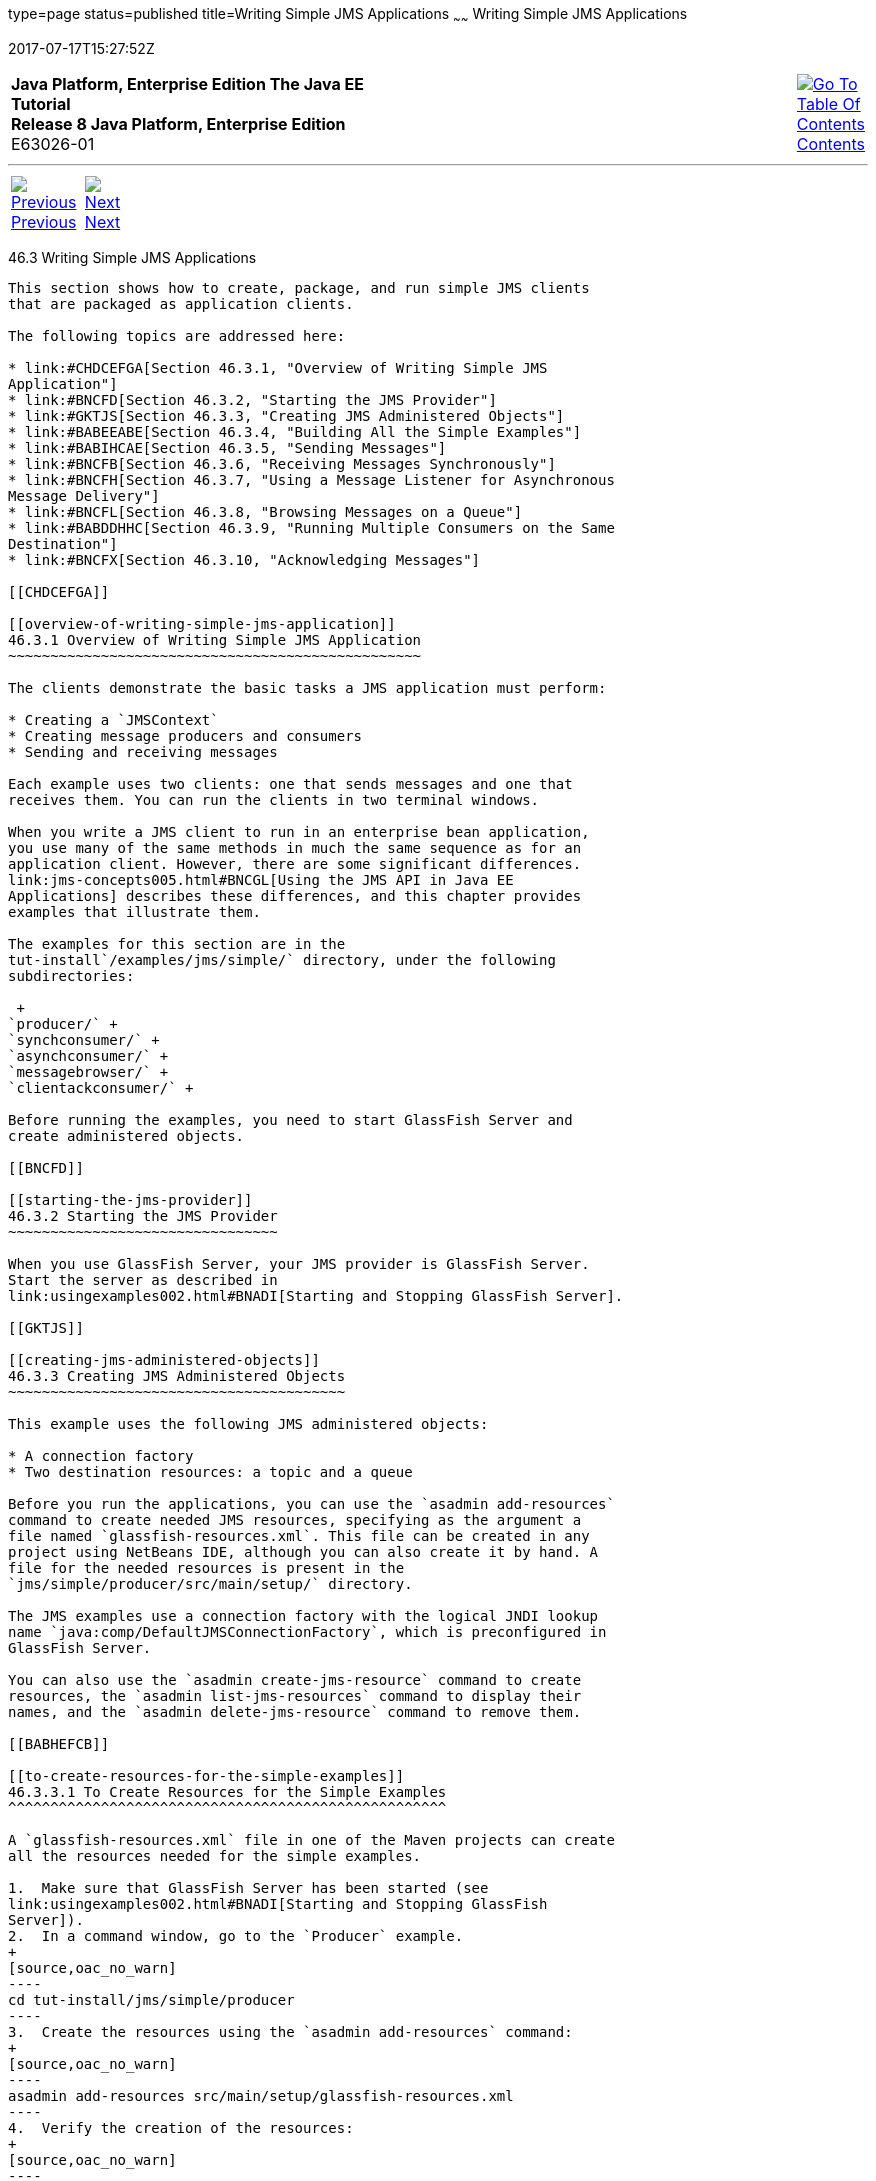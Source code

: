 type=page
status=published
title=Writing Simple JMS Applications
~~~~~~
Writing Simple JMS Applications
===============================
2017-07-17T15:27:52Z

[[top]]

[width="100%",cols="50%,45%,^5%",]
|=======================================================================
|*Java Platform, Enterprise Edition The Java EE Tutorial* +
*Release 8 Java Platform, Enterprise Edition* +
E63026-01
|
|link:toc.html[image:img/toc.gif[Go To Table Of
Contents] +
Contents]
|=======================================================================

'''''

[cols="^5%,^5%,90%",]
|=======================================================================
|link:jms-examples002.html[image:img/leftnav.gif[Previous] +
Previous] 
|link:jms-examples004.html[image:img/rightnav.gif[Next] +
Next] | 
|=======================================================================


[[BNCFA]]

[[writing-simple-jms-applications]]
46.3 Writing Simple JMS Applications
------------------------------------

This section shows how to create, package, and run simple JMS clients
that are packaged as application clients.

The following topics are addressed here:

* link:#CHDCEFGA[Section 46.3.1, "Overview of Writing Simple JMS
Application"]
* link:#BNCFD[Section 46.3.2, "Starting the JMS Provider"]
* link:#GKTJS[Section 46.3.3, "Creating JMS Administered Objects"]
* link:#BABEEABE[Section 46.3.4, "Building All the Simple Examples"]
* link:#BABIHCAE[Section 46.3.5, "Sending Messages"]
* link:#BNCFB[Section 46.3.6, "Receiving Messages Synchronously"]
* link:#BNCFH[Section 46.3.7, "Using a Message Listener for Asynchronous
Message Delivery"]
* link:#BNCFL[Section 46.3.8, "Browsing Messages on a Queue"]
* link:#BABDDHHC[Section 46.3.9, "Running Multiple Consumers on the Same
Destination"]
* link:#BNCFX[Section 46.3.10, "Acknowledging Messages"]

[[CHDCEFGA]]

[[overview-of-writing-simple-jms-application]]
46.3.1 Overview of Writing Simple JMS Application
~~~~~~~~~~~~~~~~~~~~~~~~~~~~~~~~~~~~~~~~~~~~~~~~~

The clients demonstrate the basic tasks a JMS application must perform:

* Creating a `JMSContext`
* Creating message producers and consumers
* Sending and receiving messages

Each example uses two clients: one that sends messages and one that
receives them. You can run the clients in two terminal windows.

When you write a JMS client to run in an enterprise bean application,
you use many of the same methods in much the same sequence as for an
application client. However, there are some significant differences.
link:jms-concepts005.html#BNCGL[Using the JMS API in Java EE
Applications] describes these differences, and this chapter provides
examples that illustrate them.

The examples for this section are in the
tut-install`/examples/jms/simple/` directory, under the following
subdirectories:

 +
`producer/` +
`synchconsumer/` +
`asynchconsumer/` +
`messagebrowser/` +
`clientackconsumer/` +

Before running the examples, you need to start GlassFish Server and
create administered objects.

[[BNCFD]]

[[starting-the-jms-provider]]
46.3.2 Starting the JMS Provider
~~~~~~~~~~~~~~~~~~~~~~~~~~~~~~~~

When you use GlassFish Server, your JMS provider is GlassFish Server.
Start the server as described in
link:usingexamples002.html#BNADI[Starting and Stopping GlassFish Server].

[[GKTJS]]

[[creating-jms-administered-objects]]
46.3.3 Creating JMS Administered Objects
~~~~~~~~~~~~~~~~~~~~~~~~~~~~~~~~~~~~~~~~

This example uses the following JMS administered objects:

* A connection factory
* Two destination resources: a topic and a queue

Before you run the applications, you can use the `asadmin add-resources`
command to create needed JMS resources, specifying as the argument a
file named `glassfish-resources.xml`. This file can be created in any
project using NetBeans IDE, although you can also create it by hand. A
file for the needed resources is present in the
`jms/simple/producer/src/main/setup/` directory.

The JMS examples use a connection factory with the logical JNDI lookup
name `java:comp/DefaultJMSConnectionFactory`, which is preconfigured in
GlassFish Server.

You can also use the `asadmin create-jms-resource` command to create
resources, the `asadmin list-jms-resources` command to display their
names, and the `asadmin delete-jms-resource` command to remove them.

[[BABHEFCB]]

[[to-create-resources-for-the-simple-examples]]
46.3.3.1 To Create Resources for the Simple Examples
^^^^^^^^^^^^^^^^^^^^^^^^^^^^^^^^^^^^^^^^^^^^^^^^^^^^

A `glassfish-resources.xml` file in one of the Maven projects can create
all the resources needed for the simple examples.

1.  Make sure that GlassFish Server has been started (see
link:usingexamples002.html#BNADI[Starting and Stopping GlassFish
Server]).
2.  In a command window, go to the `Producer` example.
+
[source,oac_no_warn]
----
cd tut-install/jms/simple/producer
----
3.  Create the resources using the `asadmin add-resources` command:
+
[source,oac_no_warn]
----
asadmin add-resources src/main/setup/glassfish-resources.xml
----
4.  Verify the creation of the resources:
+
[source,oac_no_warn]
----
asadmin list-jms-resources
----
+
The command lists the two destinations and connection factory specified
in the `glassfish-resources.xml` file in addition to the platform
default connection factory:
+
[source,oac_no_warn]
----
jms/MyQueue
jms/MyTopic
jms/__defaultConnectionFactory
Command list-jms-resources executed successfully.
----
+
In GlassFish Server, the Java EE `java:comp/DefaultJMSConnectionFactory`
resource is mapped to a connection factory named
`jms/__defaultConnectionFactory`.

[[BABEEABE]]

[[building-all-the-simple-examples]]
46.3.4 Building All the Simple Examples
~~~~~~~~~~~~~~~~~~~~~~~~~~~~~~~~~~~~~~~

To run the simple examples using GlassFish Server, package each example
in an application client JAR file. The application client JAR file
requires a manifest file, located in the `src/main/java/META-INF/`
directory for each example, along with the `.class` file.

The `pom.xml` file for each example specifies a plugin that creates an
application client JAR file. You can build the examples using either
NetBeans IDE or Maven.

The following topics are addressed here:

* link:#CHDJEJCD[Section 46.3.4.1, "To Build All the Simple Examples
Using NetBeans IDE"]
* link:#CHDGHJAA[Section 46.3.4.2, "To Build All the Simple Examples
Using Maven"]

[[CHDJEJCD]]

[[to-build-all-the-simple-examples-using-netbeans-ide]]
46.3.4.1 To Build All the Simple Examples Using NetBeans IDE
^^^^^^^^^^^^^^^^^^^^^^^^^^^^^^^^^^^^^^^^^^^^^^^^^^^^^^^^^^^^

1.  From the File menu, choose Open Project.
2.  In the Open Project dialog box, navigate to:
+
[source,oac_no_warn]
----
tut-install/examples/jms
----
3.  Expand the `jms` node and select the `simple` folder.
4.  Click Open Project to open all the simple examples.
5.  In the Projects tab, right-click the `simple` project and select
Build to build all the examples.
+
This command places the application client JAR files in the `target`
directories for the examples.

[[CHDGHJAA]]

[[to-build-all-the-simple-examples-using-maven]]
46.3.4.2 To Build All the Simple Examples Using Maven
^^^^^^^^^^^^^^^^^^^^^^^^^^^^^^^^^^^^^^^^^^^^^^^^^^^^^

1.  In a terminal window, go to the `simple` directory:
+
[source,oac_no_warn]
----
cd tut-install/jms/simple/
----
2.  Enter the following command to build all the projects:
+
[source,oac_no_warn]
----
mvn install
----
+
This command places the application client JAR files in the `target`
directories for the examples.

[[BABIHCAE]]

[[sending-messages]]
46.3.5 Sending Messages
~~~~~~~~~~~~~~~~~~~~~~~

This section describes how to use a client to send messages. The
`Producer.java` client will send messages in all of these examples.

The following topics are addressed here:

* link:#CHDGHJHH[Section 46.3.5.1, "General Steps Performed in the
Example"]
* link:#CHDFBABB[Section 46.3.5.2, "The Producer.java Client"]
* link:#CHDHIIHE[Section 46.3.5.3, "To Run the Producer Client"]

[[CHDGHJHH]]

[[general-steps-performed-in-the-example]]
46.3.5.1 General Steps Performed in the Example
^^^^^^^^^^^^^^^^^^^^^^^^^^^^^^^^^^^^^^^^^^^^^^^

General steps this example performs are as follows.

1.  Inject resources for the administered objects used by the example.
2.  Accept and verify command-line arguments. You can use this example
to send any number of messages to either a queue or a topic, so you
specify the destination type and the number of messages on the command
line when you run the program.
3.  Create a `JMSContext`, then send the specified number of text
messages in the form of strings, as described in
link:jms-concepts003.html#BNCEW[Message Bodies].
4.  Send a final message of type `Message` to indicate that the consumer
should expect no more messages.
5.  Catch any exceptions.

[[CHDFBABB]]

[[the-producer.java-client]]
46.3.5.2 The Producer.java Client
^^^^^^^^^^^^^^^^^^^^^^^^^^^^^^^^^

The sending client, `Producer.java`, performs the following steps.

1.  Injects resources for a connection factory, queue, and topic:
+
[source,oac_no_warn]
----
@Resource(lookup = "java:comp/DefaultJMSConnectionFactory")
private static ConnectionFactory connectionFactory;
@Resource(lookup = "jms/MyQueue")
private static Queue queue;
@Resource(lookup = "jms/MyTopic")
private static Topic topic;
----
2.  Retrieves and verifies command-line arguments that specify the
destination type and the number of arguments:
+
[source,oac_no_warn]
----
final int NUM_MSGS;
String destType = args[0];
System.out.println("Destination type is " + destType);
if ( ! ( destType.equals("queue") || destType.equals("topic") ) ) { 
    System.err.println("Argument must be \"queue\" or " + "\"topic\"");
    System.exit(1);
}
if (args.length == 2){ 
    NUM_MSGS = (new Integer(args[1])).intValue();
} else { 
    NUM_MSGS = 1;
}
----
3.  Assigns either the queue or the topic to a destination object, based
on the specified destination type:
+
[source,oac_no_warn]
----
Destination dest = null;
try { 
    if (destType.equals("queue")) { 
        dest = (Destination) queue; 
    } else { 
        dest = (Destination) topic; 
    }
} catch (Exception e) {
    System.err.println("Error setting destination: " + e.toString()); 
    System.exit(1);
}
----
4.  Within a `try`-with-resources block, creates a `JMSContext`:
+
[source,oac_no_warn]
----
try (JMSContext context = connectionFactory.createContext();) {
----
5.  Sets the message count to zero, then creates a `JMSProducer` and
sends one or more messages to the destination and increments the count.
Messages in the form of strings are of the `TextMessage` message type:
+
[source,oac_no_warn]
----
    int count = 0;
    for (int i = 0; i < NUM_MSGS; i++) { 
        String message = "This is message " + (i + 1) 
                + " from producer";
        // Comment out the following line to send many messages
        System.out.println("Sending message: " + message); 
        context.createProducer().send(dest, message);
        count += 1;
    }
    System.out.println("Text messages sent: " + count);
----
6.  Sends an empty control message to indicate the end of the message
stream:
+
[source,oac_no_warn]
----
    context.createProducer().send(dest, context.createMessage());
----
+
Sending an empty message of no specified type is a convenient way for an
application to indicate to the consumer that the final message has
arrived.
7.  Catches and handles any exceptions. The end of the
`try`-with-resources block automatically causes the `JMSContext` to be
closed:
+
[source,oac_no_warn]
----
} catch (Exception e) {
    System.err.println("Exception occurred: " + e.toString());
    System.exit(1);
}
System.exit(0);
----

[[CHDHIIHE]]

[[to-run-the-producer-client]]
46.3.5.3 To Run the Producer Client
^^^^^^^^^^^^^^^^^^^^^^^^^^^^^^^^^^^

You can run the client using the `appclient` command. The `Producer`
client takes one or two command-line arguments: a destination type and,
optionally, a number of messages. If you do not specify a number of
messages, the client sends one message.

You will use the client to send three messages to a queue.

1.  Make sure that GlassFish Server has been started (see
link:usingexamples002.html#BNADI[Starting and Stopping GlassFish Server])
and that you have created resources and built the simple JMS examples
(see link:#GKTJS[Creating JMS Administered Objects] and
link:#BABEEABE[Building All the Simple Examples]).
2.  In a terminal window, go to the `producer` directory:
+
[source,oac_no_warn]
----
cd producer
----
3.  Run the `Producer` program, sending three messages to the queue:
+
[source,oac_no_warn]
----
appclient -client target/producer.jar queue 3
----
+
The output of the program looks like this (along with some additional
output):
+
[source,oac_no_warn]
----
Destination type is queue
Sending message: This is message 1 from producer
Sending message: This is message 2 from producer
Sending message: This is message 3 from producer
Text messages sent: 3
----
+
The messages are now in the queue, waiting to be received.
+

[width="100%",cols="100%",]
|=======================================================================
a|
Note:

When you run an application client, the command may take a long time to
complete.

|=======================================================================

 +

[[BNCFB]]

[[receiving-messages-synchronously]]
46.3.6 Receiving Messages Synchronously
~~~~~~~~~~~~~~~~~~~~~~~~~~~~~~~~~~~~~~~

This section describes the receiving client, which uses the `receive`
method to consume messages synchronously. This section then explains how
to run the clients using GlassFish Server.

The following topics are addressed here:

* link:#BNCFC[Section 46.3.6.1, "The SynchConsumer.java Client"]
* link:#BNCFG[Section 46.3.6.2, "To Run the SynchConsumer and Producer
Clients"]

[[BNCFC]]

[[the-synchconsumer.java-client]]
46.3.6.1 The SynchConsumer.java Client
^^^^^^^^^^^^^^^^^^^^^^^^^^^^^^^^^^^^^^

The receiving client, `SynchConsumer.java`, performs the following
steps.

1.  Injects resources for a connection factory, queue, and topic.
2.  Assigns either the queue or the topic to a destination object, based
on the specified destination type.
3.  Within a `try`-with-resources block, creates a `JMSContext`.
4.  Creates a `JMSConsumer`, starting message delivery:
+
[source,oac_no_warn]
----
consumer = context.createConsumer(dest);
----
5.  Receives the messages sent to the destination until the
end-of-message-stream control message is received:
+
[source,oac_no_warn]
----
int count = 0;
while (true) {
    Message m = consumer.receive(1000); 
    if (m != null) { 
        if (m instanceof TextMessage) { 
            System.out.println(
                    "Reading message: " + m.getBody(String.class));
            count += 1; 
        } else { 
            break; 
        } 
    }
}
System.out.println("Messages received: " + count);
----
+
Because the control message is not a `TextMessage`, the receiving client
terminates the `while` loop and stops receiving messages after the
control message arrives.
6.  Catches and handles any exceptions. The end of the
`try`-with-resources block automatically causes the `JMSContext` to be
closed.

The `SynchConsumer` client uses an indefinite `while` loop to receive
messages, calling `receive` with a timeout argument.

[[BNCFG]]

[[to-run-the-synchconsumer-and-producer-clients]]
46.3.6.2 To Run the SynchConsumer and Producer Clients
^^^^^^^^^^^^^^^^^^^^^^^^^^^^^^^^^^^^^^^^^^^^^^^^^^^^^^

You can run the client using the `appclient` command. The
`SynchConsumer` client takes one command-line argument, the destination
type.

These steps show how to receive and send messages synchronously using
both a queue and a topic. The steps assume you already ran the
`Producer` client and have three messages waiting in the queue.

1.  In the same terminal window where you ran `Producer`, go to the
`synchconsumer` directory:
+
[source,oac_no_warn]
----
cd ../synchconsumer
----
2.  Run the `SynchConsumer` client, specifying the queue:
+
[source,oac_no_warn]
----
appclient -client target/synchconsumer.jar queue
----
+
The output of the client looks like this (along with some additional
output):
+
[source,oac_no_warn]
----
Destination type is queue
Reading message: This is message 1 from producer
Reading message: This is message 2 from producer
Reading message: This is message 3 from producer
Messages received: 3
----
3.  Now try running the clients in the opposite order. Run the
`SynchConsumer` client:
+
[source,oac_no_warn]
----
appclient -client target/synchconsumer.jar queue
----
+
The client displays the destination type and then waits for messages.
4.  Open a new terminal window and run the `Producer` client:
+
[source,oac_no_warn]
----
cd tut-install/jms/simple/producer
appclient -client target/producer.jar queue 3
----
+
When the messages have been sent, the `SynchConsumer` client receives
them and exits.
5.  Now run the `Producer` client using a topic instead of a queue:
+
[source,oac_no_warn]
----
appclient -client target/producer.jar topic 3
----
+
The output of the client looks like this (along with some additional
output):
+
[source,oac_no_warn]
----
Destination type is topic
Sending message: This is message 1 from producer
Sending message: This is message 2 from producer
Sending message: This is message 3 from producer
Text messages sent: 3
----
6.  Now, in the other terminal window, run the `SynchConsumer` client
using the topic:
+
[source,oac_no_warn]
----
appclient -client target/synchconsumer.jar topic
----
+
The result, however, is different. Because you are using a subscription
on a topic, messages that were sent before you created the subscription
on the topic will not be added to the subscription and delivered to the
consumer. (See link:jms-concepts002.html#BNCED[Publish/Subscribe
Messaging Style] and link:jms-concepts003.html#BABEEJJJ[Consuming
Messages from Topics] for details.) Instead of receiving the messages,
the client waits for messages to arrive.
7.  Leave the `SynchConsumer` client running and run the `Producer`
client again:
+
[source,oac_no_warn]
----
appclient -client target/producer.jar topic 3
----
+
Now the `SynchConsumer` client receives the messages:
+
[source,oac_no_warn]
----
Destination type is topic
Reading message: This is message 1 from producer
Reading message: This is message 2 from producer
Reading message: This is message 3 from producer
Messages received: 3
----
+
Because these messages were sent after the consumer was started, the
client receives them.

[[BNCFH]]

[[using-a-message-listener-for-asynchronous-message-delivery]]
46.3.7 Using a Message Listener for Asynchronous Message Delivery
~~~~~~~~~~~~~~~~~~~~~~~~~~~~~~~~~~~~~~~~~~~~~~~~~~~~~~~~~~~~~~~~~

This section describes the receiving clients in an example that uses a
message listener for asynchronous message delivery. This section then
explains how to compile and run the clients using GlassFish Server.

 +

[width="100%",cols="100%",]
|=======================================================================
a|
Note:

In the Java EE platform, message listeners can be used only in
application clients, as in this example. To allow asynchronous message
delivery in a web or enterprise bean application, you use a
message-driven bean, shown in later examples in this chapter.

|=======================================================================

 +

The following topics are addressed here:

* link:#BNCFI[Section 46.3.7.1, "Writing the AsynchConsumer.java and
TextListener.java Clients"]
* link:#BNCFK[Section 46.3.7.2, "To Run the AsynchConsumer and Producer
Clients"]

[[BNCFI]]

[[writing-the-asynchconsumer.java-and-textlistener.java-clients]]
46.3.7.1 Writing the AsynchConsumer.java and TextListener.java Clients
^^^^^^^^^^^^^^^^^^^^^^^^^^^^^^^^^^^^^^^^^^^^^^^^^^^^^^^^^^^^^^^^^^^^^^

The sending client is `Producer.java`, the same client used in
link:#BABIHCAE[Sending Messages] and link:#BNCFB[Receiving Messages
Synchronously].

An asynchronous consumer normally runs indefinitely. This one runs until
the user types the character `q` or `Q` to stop the client.

1.  The client, `AsynchConsumer.java`, performs the following steps.
1.  Injects resources for a connection factory, queue, and topic.
2.  Assigns either the queue or the topic to a destination object, based
on the specified destination type.
3.  In a `try`-with-resources block, creates a `JMSContext`.
4.  Creates a `JMSConsumer`.
5.  Creates an instance of the `TextListener` class and registers it as
the message listener for the `JMSConsumer`:
+
[source,oac_no_warn]
----
listener = new TextListener();
consumer.setMessageListener(listener);
----
6.  Listens for the messages sent to the destination, stopping when the
user types the character `q` or `Q` (it uses a
`java.io.InputStreamReader` to do this).
7.  Catches and handles any exceptions. The end of the
`try`-with-resources block automatically causes the `JMSContext` to be
closed, thus stopping delivery of messages to the message listener.
2.  The message listener, `TextListener.java`, follows these steps:
1.  When a message arrives, the `onMessage` method is called
automatically.
2.  If the message is a `TextMessage`, the `onMessage` method displays
its content as a string value. If the message is not a text message, it
reports this fact:
+
[source,oac_no_warn]
----
public void onMessage(Message m) { 
    try { 
        if (m instanceof TextMessage) { 
            System.out.println(
                    "Reading message: " + m.getBody(String.class)); 
        } else { 
             System.out.println("Message is not a TextMessage"); 
        } 
    } catch (JMSException | JMSRuntimeException e) {
        System.err.println("JMSException in onMessage(): " + e.toString());
    }
}
----

For this example, you will use the same connection factory and
destinations you created in link:#BABHEFCB[To Create Resources for the
Simple Examples].

The steps assume that you have already built and packaged all the
examples using NetBeans IDE or Maven.

[[BNCFK]]

[[to-run-the-asynchconsumer-and-producer-clients]]
46.3.7.2 To Run the AsynchConsumer and Producer Clients
^^^^^^^^^^^^^^^^^^^^^^^^^^^^^^^^^^^^^^^^^^^^^^^^^^^^^^^

You will need two terminal windows, as you did in link:#BNCFB[Receiving
Messages Synchronously].

1.  In the terminal window where you ran the `SynchConsumer` client, go
to the `asynchconsumer` example directory:
+
[source,oac_no_warn]
----
cd tut-install/jms/simple/asynchconsumer
----
2.  Run the `AsynchConsumer` client, specifying the `topic` destination
type:
+
[source,oac_no_warn]
----
appclient -client target/asynchconsumer.jar topic
----
+
The client displays the following lines (along with some additional
output) and then waits for messages:
+
[source,oac_no_warn]
----
Destination type is topic
To end program, enter Q or q, then <return>
----
3.  In the terminal window where you ran the `Producer` client
previously, run the client again, sending three messages:
+
[source,oac_no_warn]
----
appclient -client target/producer.jar topic 3
----
+
The output of the client looks like this (along with some additional
output):
+
[source,oac_no_warn]
----
Destination type is topic
Sending message: This is message 1 from producer
Sending message: This is message 2 from producer
Sending message: This is message 3 from producer
Text messages sent: 3
----
+
In the other window, the `AsynchConsumer` client displays the following
(along with some additional output):
+
[source,oac_no_warn]
----
Destination type is topic
To end program, enter Q or q, then <return>
Reading message: This is message 1 from producer
Reading message: This is message 2 from producer
Reading message: This is message 3 from producer
Message is not a TextMessage
----
+
The last line appears because the client has received the non-text
control message sent by the `Producer` client.
4.  Enter `Q` or `q` and press Return to stop the `AsynchConsumer`
client.
5.  Now run the clients using a queue.
+
In this case, as with the synchronous example, you can run the
`Producer` client first, because there is no timing dependency between
the sender and receiver:
+
[source,oac_no_warn]
----
appclient -client target/producer.jar queue 3
----
+
The output of the client looks like this:
+
[source,oac_no_warn]
----
Destination type is queue
Sending message: This is message 1 from producer
Sending message: This is message 2 from producer
Sending message: This is message 3 from producer
Text messages sent: 3
----
6.  In the other window, run the `AsynchConsumer` client:
+
[source,oac_no_warn]
----
appclient -client target/asynchconsumer.jar queue
----
+
The output of the client looks like this (along with some additional
output):
+
[source,oac_no_warn]
----
Destination type is queue
To end program, enter Q or q, then <return>
Reading message: This is message 1 from producer
Reading message: This is message 2 from producer
Reading message: This is message 3 from producer
Message is not a TextMessage
----
7.  Enter `Q` or `q` and press Return to stop the client.

[[BNCFL]]

[[browsing-messages-on-a-queue]]
46.3.8 Browsing Messages on a Queue
~~~~~~~~~~~~~~~~~~~~~~~~~~~~~~~~~~~

This section describes an example that creates a `QueueBrowser` object
to examine messages on a queue, as described in
link:jms-concepts003.html#BNCEY[JMS Queue Browsers]. This section then
explains how to compile, package, and run the example using GlassFish
Server.

The following topics are addressed here:

* link:#BNCFM[Section 46.3.8.1, "The MessageBrowser.java Client"]
* link:#BNCFN[Section 46.3.8.2, "To Run the QueueBrowser Client"]

[[BNCFM]]

[[the-messagebrowser.java-client]]
46.3.8.1 The MessageBrowser.java Client
^^^^^^^^^^^^^^^^^^^^^^^^^^^^^^^^^^^^^^^

To create a `QueueBrowser` for a queue, you call the
`JMSContext.createBrowser` method with the queue as the argument. You
obtain the messages in the queue as an `Enumeration` object. You can
then iterate through the `Enumeration` object and display the contents
of each message.

The `MessageBrowser.java` client performs the following steps.

1.  Injects resources for a connection factory and a queue.
2.  In a `try`-with-resources block, creates a `JMSContext`.
3.  Creates a `QueueBrowser`:
+
[source,oac_no_warn]
----
QueueBrowser browser = context.createBrowser(queue);
----
4.  Retrieves the `Enumeration` that contains the messages:
+
[source,oac_no_warn]
----
Enumeration msgs = browser.getEnumeration();
----
5.  Verifies that the `Enumeration` contains messages, then displays the
contents of the messages:
+
[source,oac_no_warn]
----
if ( !msgs.hasMoreElements() ) { 
    System.out.println("No messages in queue");
} else { 
    while (msgs.hasMoreElements()) { 
        Message tempMsg = (Message)msgs.nextElement(); 
        System.out.println("Message: " + tempMsg); 
    }
}
----
6.  Catches and handles any exceptions. The end of the
`try`-with-resources block automatically causes the `JMSContext` to be
closed.

Dumping the message contents to standard output retrieves the message
body and properties in a format that depends on the implementation of
the `toString` method. In GlassFish Server, the message format looks
something like this:

[source,oac_no_warn]
----
Text:   This is message 3 from producer
Class:                  com.sun.messaging.jmq.jmsclient.TextMessageImpl
getJMSMessageID():      ID:8-10.152.23.26(bf:27:4:e:e7:ec)-55645-1363100335526
getJMSTimestamp():      1129061034355
getJMSCorrelationID():  null
JMSReplyTo:             null
JMSDestination:         PhysicalQueue
getJMSDeliveryMode():   PERSISTENT
getJMSRedelivered():    false
getJMSType():           null
getJMSExpiration():     0
getJMSPriority():       4
Properties:             {JMSXDeliveryCount=0}
----

Instead of displaying the message contents this way, you can call some
of the `Message` interface's getter methods to retrieve the parts of the
message you want to see.

For this example, you will use the connection factory and queue you
created for link:#BNCFB[Receiving Messages Synchronously]. It is assumed
that you have already built and packaged all the examples.

[[BNCFN]]

[[to-run-the-queuebrowser-client]]
46.3.8.2 To Run the QueueBrowser Client
^^^^^^^^^^^^^^^^^^^^^^^^^^^^^^^^^^^^^^^

To run the `MessageBrowser` example using the `appclient` command,
follow these steps.

You also need the `Producer` example to send the message to the queue,
and one of the consumer clients to consume the messages after you
inspect them.

To run the clients, you need two terminal windows.

1.  In a terminal window, go to the `producer` directory:
+
[source,oac_no_warn]
----
cd tut-install/examples/jms/simple/producer/
----
2.  Run the `Producer` client, sending one message to the queue, along
with the non-text control message:
+
[source,oac_no_warn]
----
appclient -client target/producer.jar queue
----
+
The output of the client looks like this (along with some additional
output):
+
[source,oac_no_warn]
----
Destination type is queue
Sending message: This is message 1 from producer
Text messages sent: 1
----
3.  In another terminal window, go to the `messagebrowser` directory:
+
[source,oac_no_warn]
----
cd tut-install/jms/simple/messagebrowser
----
4.  Run the `MessageBrowser` client using the following command:
+
[source,oac_no_warn]
----
appclient -client target/messagebrowser.jar
----
+
The output of the client looks something like this (along with some
additional output):
+
[source,oac_no_warn]
----
Message: 
Text:   This is message 1 from producer
Class:                  com.sun.messaging.jmq.jmsclient.TextMessageImpl
getJMSMessageID():      ID:9-10.152.23.26(bf:27:4:e:e7:ec)-55645-1363100335526
getJMSTimestamp():      1363100335526
getJMSCorrelationID():  null
JMSReplyTo:             null
JMSDestination:         PhysicalQueue
getJMSDeliveryMode():   PERSISTENT
getJMSRedelivered():    false
getJMSType():           null
getJMSExpiration():     0
getJMSPriority():       4
Properties:             {JMSXDeliveryCount=0}

Message: 
Class:                  com.sun.messaging.jmq.jmsclient.MessageImpl
getJMSMessageID():      ID:10-10.152.23.26(bf:27:4:e:e7:ec)-55645-1363100335526
getJMSTimestamp():      1363100335526
getJMSCorrelationID():  null
JMSReplyTo:             null
JMSDestination:         PhysicalQueue
getJMSDeliveryMode():   PERSISTENT
getJMSRedelivered():    false
getJMSType():           null
getJMSExpiration():     0
getJMSPriority():       4
Properties:             {JMSXDeliveryCount=0}
----
+
The first message is the `TextMessage`, and the second is the non-text
control message.
5.  Go to the `synchconsumer` directory.
6.  Run the `SynchConsumer` client to consume the messages:
+
[source,oac_no_warn]
----
appclient -client target/synchconsumer.jar queue
----
+
The output of the client looks like this (along with some additional
output):
+
[source,oac_no_warn]
----
Destination type is queue
Reading message: This is message 1 from producer
Messages received: 1
----

[[BABDDHHC]]

[[running-multiple-consumers-on-the-same-destination]]
46.3.9 Running Multiple Consumers on the Same Destination
~~~~~~~~~~~~~~~~~~~~~~~~~~~~~~~~~~~~~~~~~~~~~~~~~~~~~~~~~

To illustrate further the way point-to-point and publish/subscribe
messaging works, you can use the `Producer` and `SynchConsumer` examples
to send messages that are then consumed by two clients running
simultaneously.

1.  Open three command windows. In one, go to the `producer` directory.
In the other two, go to the `synchconsumer` directory.
2.  In each of the `synchconsumer` windows, start running the client,
receiving messages from a queue:
+
[source,oac_no_warn]
----
appclient -client target/synchconsumer.jar queue
----
+
Wait until you see the "Destination type is queue" message in both
windows.
3.  In the `producer` window, run the client, sending 20 or so messages
to the queue:
+
[source,oac_no_warn]
----
appclient -client target/producer.jar queue 20
----
4.  Look at the output in the `synchconsumer` windows. In point-to-point
messaging, each message can have only one consumer. Therefore, each of
the clients receives some of the messages. One of the clients receives
the non-text control message, reports the number of messages received,
and exits.
5.  In the window of the client that did not receive the non-text
control message, enter Control-C to exit the program.
6.  Next, run the `synchconsumer` clients using a topic. In each window,
run the following command:
+
[source,oac_no_warn]
----
appclient -client target/synchconsumer.jar topic
----
+
Wait until you see the "Destination type is topic" message in both
windows.
7.  In the `producer` window, run the client, sending 20 or so messages
to the topic:
+
[source,oac_no_warn]
----
appclient -client target/producer.jar topic 20
----
8.  Again, look at the output in the `synchconsumer` windows. In
publish/subscribe messaging, a copy of every message is sent to each
subscription on the topic. Therefore, each of the clients receives all
20 text messages as well as the non-text control message.

[[BNCFX]]

[[acknowledging-messages]]
46.3.10 Acknowledging Messages
~~~~~~~~~~~~~~~~~~~~~~~~~~~~~~

JMS provides two alternative ways for a consuming client to ensure that
a message is not acknowledged until the application has finished
processing the message:

* Using a synchronous consumer in a `JMSContext` that has been
configured to use the `CLIENT_ACKNOWLEDGE` setting
* Using a message listener for asynchronous message delivery in a
`JMSContext` that has been configured to use the default
`AUTO_ACKNOWLEDGE` setting

 +

[width="100%",cols="100%",]
|=======================================================================
a|
Note:

In the Java EE platform, `CLIENT_ACKNOWLEDGE` sessions can be used only
in application clients, as in this example.

|=======================================================================

 +

The `clientackconsumer` example demonstrates the first alternative, in
which a synchronous consumer uses client acknowledgment. The
`asynchconsumer` example described in link:#BNCFH[Using a Message
Listener for Asynchronous Message Delivery] demonstrates the second
alternative.

For information about message acknowledgment, see
link:jms-concepts004.html#BNCFW[Controlling Message Acknowledgment].

The following table describes four possible interactions between types
of consumers and types of acknowledgment.

[[sthref202]][[sthref203]]

Table 46-3 Message Acknowledgment with Synchronous and Asynchronous
Consumers

[width="50%",cols="43%,57%,",options="header",]
|=======================================================================
|Consumer Type |Acknowledgment Type |Behavior
|Synchronous |Client |Client acknowledges message after processing is
complete

|Asynchronous |Client |Client acknowledges message after processing is
complete

|Synchronous |Auto |Acknowledgment happens immediately after `receive`
call; message cannot be redelivered if any subsequent processing steps
fail

|Asynchronous |Auto |Message is automatically acknowledged when
`onMessage` method returns
|=======================================================================

 +

The example is under the
tut-install`/examples/jms/simple/clientackconsumer/` directory.

The example client, `ClientAckConsumer.java`, creates a `JMSContext`
that specifies client acknowledgment:

[source,oac_no_warn]
----
try (JMSContext context =
      connectionFactory.createContext(JMSContext.CLIENT_ACKNOWLEDGE);) {
    ...
----

The client uses a `while` loop almost identical to that used by
`SynchConsumer.java`, with the exception that after processing each
message, it calls the `acknowledge` method on the `JMSContext`:

[source,oac_no_warn]
----
context.acknowledge();
----

The example uses the following objects:

* The `jms/MyQueue` resource that you created for link:#BNCFB[Receiving
Messages Synchronously].
* `java:comp/DefaultJMSConnectionFactory`, the platform default
connection factory preconfigured with GlassFish Server

[[GJSCG]]

[[to-run-the-clientackconsumer-client]]
46.3.10.1 To Run the ClientAckConsumer Client
^^^^^^^^^^^^^^^^^^^^^^^^^^^^^^^^^^^^^^^^^^^^^

1.  In a terminal window, go to the following directory:
+
[source,oac_no_warn]
----
tut-install/examples/jms/simple/producer/
----
2.  Run the `Producer` client, sending some messages to the queue:
+
[source,oac_no_warn]
----
appclient -client target/producer.jar queue 3
----
3.  In another terminal window, go to the following directory:
+
[source,oac_no_warn]
----
tut-install/examples/jms/simple/clientackconsumer/
----
4.  To run the client, use the following command:
+
[source,oac_no_warn]
----
appclient -client target/clientackconsumer.jar
----
+
The client output looks like this (along with some additional output):
+
[source,oac_no_warn]
----
Created client-acknowledge JMSContext
Reading message: This is message 1 from producer
Acknowledging TextMessage
Reading message: This is message 2 from producer
Acknowledging TextMessage
Reading message: This is message 3 from producer
Acknowledging TextMessage
Acknowledging non-text control message
----
+
The client acknowledges each message explicitly after processing it,
just as a `JMSContext` configured to use `AUTO_ACKNOWLEDGE` does
automatically after a `MessageListener` returns successfully from
processing a message received asynchronously.

'''''

[width="100%",cols="^5%,^5%,^10%,^65%,^10%,^5%",]
|====================================================================
|link:jms-examples002.html[image:img/leftnav.gif[Previous] +
Previous] 
|link:jms-examples004.html[image:img/rightnav.gif[Next] +
Next]
|
|image:img/oracle.gif[Oracle Logo]
link:cpyr.html[ +
Copyright © 2014, 2017, Oracle and/or its affiliates. All rights reserved.]
|
|link:toc.html[image:img/toc.gif[Go To Table Of
Contents] +
Contents]
|====================================================================
